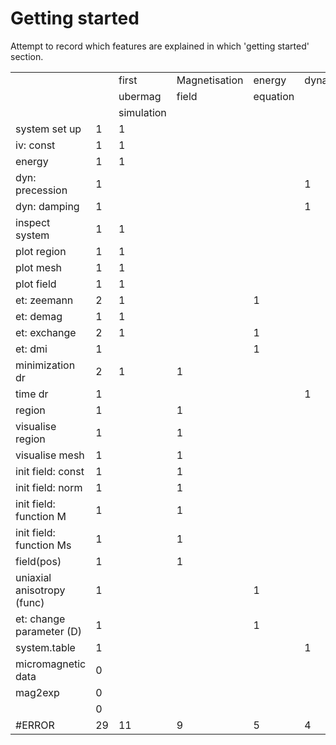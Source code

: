 * Getting started

Attempt to record which features are explained in which 'getting started'
section.

|                            |    |      first | Magnetisation |   energy | dynamics |
|                            |    |    ubermag |         field | equation |          |
|                            |    | simulation |               |          |          |
|----------------------------+----+------------+---------------+----------+----------|
| system set up              |  1 |          1 |               |          |          |
| iv: const                  |  1 |          1 |               |          |          |
| energy                     |  1 |          1 |               |          |          |
| dyn: precession            |  1 |            |               |          |        1 |
| dyn: damping               |  1 |            |               |          |        1 |
| inspect system             |  1 |          1 |               |          |          |
| plot region                |  1 |          1 |               |          |          |
| plot mesh                  |  1 |          1 |               |          |          |
| plot field                 |  1 |          1 |               |          |          |
| et: zeemann                |  2 |          1 |               |        1 |          |
| et: demag                  |  1 |          1 |               |          |          |
| et: exchange               |  2 |          1 |               |        1 |          |
| et: dmi                    |  1 |            |               |        1 |          |
| minimization dr            |  2 |          1 |             1 |          |          |
| time dr                    |  1 |            |               |          |        1 |
| region                     |  1 |            |             1 |          |          |
| visualise region           |  1 |            |             1 |          |          |
| visualise mesh             |  1 |            |             1 |          |          |
| init field: const          |  1 |            |             1 |          |          |
| init field: norm           |  1 |            |             1 |          |          |
| init field: function M     |  1 |            |             1 |          |          |
| init field: function Ms    |  1 |            |             1 |          |          |
| field(pos)                 |  1 |            |             1 |          |          |
| uniaxial anisotropy (func) |  1 |            |               |        1 |          |
| et: change parameter (D)   |  1 |            |               |        1 |          |
| system.table               |  1 |            |               |          |        1 |
| micromagnetic data         |  0 |            |               |          |          |
| mag2exp                    |  0 |            |               |          |          |
|                            |  0 |            |               |          |          |
|----------------------------+----+------------+---------------+----------+----------|
| #ERROR                     | 29 |         11 |             9 |        5 |        4 |
#+TBLFM: $2=$3+$4+$5+$6::@>=vsum(@I..@II)
